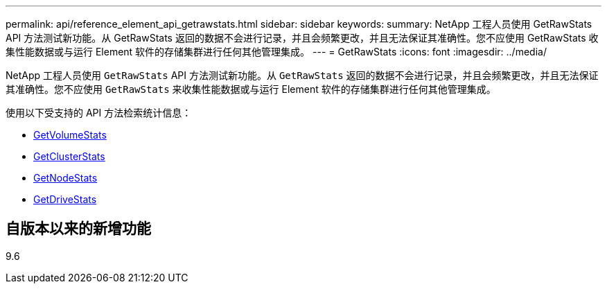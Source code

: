 ---
permalink: api/reference_element_api_getrawstats.html 
sidebar: sidebar 
keywords:  
summary: NetApp 工程人员使用 GetRawStats API 方法测试新功能。从 GetRawStats 返回的数据不会进行记录，并且会频繁更改，并且无法保证其准确性。您不应使用 GetRawStats 收集性能数据或与运行 Element 软件的存储集群进行任何其他管理集成。 
---
= GetRawStats
:icons: font
:imagesdir: ../media/


[role="lead"]
NetApp 工程人员使用 `GetRawStats` API 方法测试新功能。从 `GetRawStats` 返回的数据不会进行记录，并且会频繁更改，并且无法保证其准确性。您不应使用 `GetRawStats` 来收集性能数据或与运行 Element 软件的存储集群进行任何其他管理集成。

使用以下受支持的 API 方法检索统计信息：

* xref:reference_element_api_getvolumestats.adoc[GetVolumeStats]
* xref:reference_element_api_getclusterstats.adoc[GetClusterStats]
* xref:reference_element_api_getnodestats.adoc[GetNodeStats]
* xref:reference_element_api_getdrivestats.adoc[GetDriveStats]




== 自版本以来的新增功能

9.6
